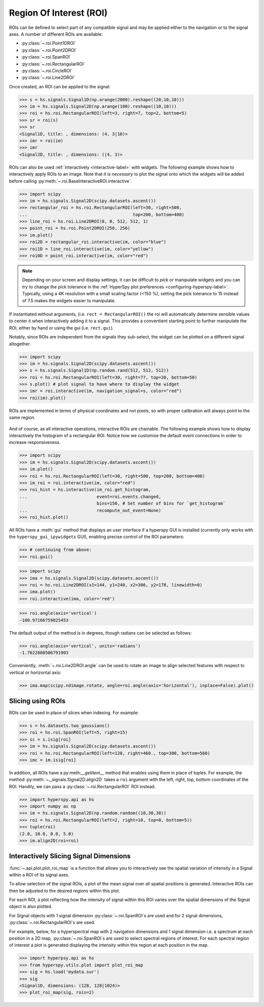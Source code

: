 
.. _roi-label:

Region Of Interest (ROI)
************************

ROIs can be defined to select part of any compatible signal and may be applied
either to the navigation or to the signal axes. A number of different ROIs are
available:

* :py:class:`~.roi.Point1DROI`
* :py:class:`~.roi.Point2DROI`
* :py:class:`~.roi.SpanROI`
* :py:class:`~.roi.RectangularROI`
* :py:class:`~.roi.CircleROI`
* :py:class:`~.roi.Line2DROI`

Once created, an ROI can be applied to the signal:

.. code-block:: python

    >>> s = hs.signals.Signal1D(np.arange(2000).reshape((20,10,10)))
    >>> im = hs.signals.Signal2D(np.arange(100).reshape((10,10)))
    >>> roi = hs.roi.RectangularROI(left=3, right=7, top=2, bottom=5)
    >>> sr = roi(s)
    >>> sr
    <Signal1D, title: , dimensions: (4, 3|10)>
    >>> imr = roi(im)
    >>> imr
    <Signal2D, title: , dimensions: (|4, 3)>

ROIs can also be used :ref:`interactively <interactive-label>` with widgets.
The following example shows how to interactively apply ROIs to an image. Note
that *it is necessary* to plot the signal onto which the widgets will be
added before calling :py:meth:`~.roi.BaseInteractiveROI.interactive`.

.. code-block:: python

    >>> import scipy
    >>> im = hs.signals.Signal2D(scipy.datasets.ascent())
    >>> rectangular_roi = hs.roi.RectangularROI(left=30, right=500,
    ...                                         top=200, bottom=400)
    >>> line_roi = hs.roi.Line2DROI(0, 0, 512, 512, 1)
    >>> point_roi = hs.roi.Point2DROI(256, 256)
    >>> im.plot()
    >>> roi2D = rectangular_roi.interactive(im, color="blue")
    >>> roi1D = line_roi.interactive(im, color="yellow")
    >>> roi0D = point_roi.interactive(im, color="red")


.. figure::  images/image_with_rois.png
  :align:   center
  :width:   500

.. figure::  images/roi1d.png
  :align:   center
  :width:   500

.. figure::  images/roi2d.png
  :align:   center
  :width:   500

.. NOTE::

    Depending on your screen and display settings, it can be difficult to `pick`
    or manipulate widgets and you can try to change the pick tolerance in
    the :ref:`HyperSpy plot preferences <configuring-hyperspy-label>`.
    Typically, using a 4K resolution with a small scaling factor (<150 %), setting
    the pick tolerance to 15 instead of 7.5 makes the widgets easier to manipulate.

If instantiated without arguments, (i.e. ``rect = RectangularROI()`` the roi
will automatically determine sensible values to center it when
interactively adding it to a signal. This provides a conventient starting point
to further manipulate the ROI, either by hand or using the gui (i.e. ``rect.gui``).

Notably, since ROIs are independent from the signals they sub-select, the widget
can be plotted on a different signal altogether.

.. code-block:: python

    >>> import scipy
    >>> im = hs.signals.Signal2D(scipy.datasets.ascent())
    >>> s = hs.signals.Signal1D(np.random.rand(512, 512, 512))
    >>> roi = hs.roi.RectangularROI(left=30, right=77, top=20, bottom=50)
    >>> s.plot() # plot signal to have where to display the widget
    >>> imr = roi.interactive(im, navigation_signal=s, color="red")
    >>> roi(im).plot()

ROIs are implemented in terms of physical coordinates and not pixels, so with
proper calibration will always point to the same region.

.. figure::  images/random_image_with_rect_roi.png
  :align:   center
  :width:   500

.. figure::  images/random_image_with_rect_roi_spectrum.png
  :align:   center
  :width:   500

.. figure::  images/roi2d.png
  :align:   center
  :width:   500


And of course, as all interactive operations, interactive ROIs are chainable.
The following example shows how to display interactively the histogram of a
rectangular ROI. Notice how we customise the default event connections in
order to increase responsiveness.


.. code-block:: python

   >>> import scipy
   >>> im = hs.signals.Signal2D(scipy.datasets.ascent())
   >>> im.plot()
   >>> roi = hs.roi.RectangularROI(left=30, right=500, top=200, bottom=400)
   >>> im_roi = roi.interactive(im, color="red")
   >>> roi_hist = hs.interactive(im_roi.get_histogram,
   ...                           event=roi.events.changed,
                                 bins=150, # Set number of bins for `get_histogram`
   ...                           recompute_out_event=None)
   >>> roi_hist.plot()


.. figure::  images/image_with_rect_roi.gif
  :align:   center
  :width:   100%

.. versionadded:: 1.3
    ROIs can be used in place of slices when indexing and to define a
    signal range in functions taken a ``signal_range`` argument.


All ROIs have a :meth:`gui` method that displays an user interface if
a hyperspy GUI is installed (currently only works with the
``hyperspy_gui_ipywidgets`` GUI), enabling precise control of the ROI
parameters:

.. code-block:: python

    >>> # continuing from above:
    >>> roi.gui()

.. figure::  images/roi_gui_control.gif
  :align:   center
  :width:   100%

.. versionadded:: 1.4
    :meth:`~.roi.Line2DROI.angle` can be used to calculate an angle between
    ROI line and one of the axes providing its name through optional argument ``axis``:

.. code-block:: python

    >>> import scipy
    >>> ima = hs.signals.Signal2D(scipy.datasets.ascent())
    >>> roi = hs.roi.Line2DROI(x1=144, y1=240, x2=306, y2=178, linewidth=0)
    >>> ima.plot()
    >>> roi.interactive(ima, color='red')

.. figure::  images/roi_line2d.png
  :align:   center
  :width:   500

.. code-block:: python

    >>> roi.angle(axis='vertical')
    -100.97166759025453

The default output of the method is in degrees, though radians can be selected
as follows:

.. code-block:: python

    >>> roi.angle(axis='vertical', units='radians')
    -1.7622880506791903

Conveniently, :meth:`~.roi.Line2DROI.angle` can be used to rotate an image to
align selected features with respect to vertical or horizontal axis:

.. code-block:: python

    >>> ima.map(scipy.ndimage.rotate, angle=roi.angle(axis='horizontal'), inplace=False).plot()

.. figure::  images/roi_line2d_rotate.png
  :align:   center
  :width:   500


.. _roi-slice-label:

Slicing using ROIs
------------------

ROIs can be used in place of slices when indexing. For example:

.. code-block:: python

    >>> s = hs.datasets.two_gaussians()
    >>> roi = hs.roi.SpanROI(left=5, right=15)
    >>> sc = s.isig[roi]
    >>> im = hs.signals.Signal2D(scipy.datasets.ascent())
    >>> roi = hs.roi.RectangularROI(left=120, right=460., top=300, bottom=560)
    >>> imc = im.isig[roi]

.. versionadded:: 1.3
    :meth:`gui` method.

.. versionadded:: 1.6
    New :meth:`__getitem__` method for all ROIs.

In addition, all ROIs have a py:meth:`__getitem__` method that enables
using them in place of tuples.
For example, the method :py:meth:`~._signals.Signal2D.align2D` takes a ``roi``
argument with the left, right, top, bottom coordinates of the ROI.
Handily, we can pass a :py:class:`~.roi.RectangularROI` ROI instead.

.. code-block:: python

    >>> import hyperspy.api as hs
    >>> import numpy as np
    >>> im = hs.signals.Signal2D(np.random.random((10,30,30))
    >>> roi = hs.roi.RectangularROI(left=2, right=10, top=0, bottom=5))
    >>> tuple(roi)
    (2.0, 10.0, 0.0, 5.0)
    >>> im.align2D(roi=roi)


Interactively Slicing Signal Dimensions
---------------------------------------

:func:`~.api.plot.plot_roi_map` is a function that allows you to
interactively see the spatial variation of intensity in a Signal
within a ROI of its signal axes.

To allow selection of the signal ROIs, a plot of the mean signal over all
spatial positions is generated. Interactive ROIs can then be adjusted to the
desired regions within this plot.

For each ROI, a plot reflecting how the intensity of signal within this ROI
varies over the spatial dimensions of the Signal object is also plotted.

For Signal objects with 1 signal dimension :py:class:`~.roi.SpanROI`\ s are used
and for 2 signal dimensions, :py:class:`~.roi.RectangularROI`\ s are used.

For example, below, for a hyperspectral map with 2 navigation dimensions and
1 signal dimension i.e. a spectrum at each position in a 2D map,
:py:class:`~.roi.SpanROI`\ s are used to select spectral regions of interest.
For each spectral region of interest a plot is generated displaying the
intensity within this region at each position in the map.

.. code-block:: python

    >>> import hyperpsy.api as hs
    >>> from hyperspy.utils.plot import plot_roi_map
    >>> sig = hs.load('mydata.sur')
    >>> sig
    <Signal1D, dimensions: (128, 128|1024)>
    >>> plot_roi_map(sig, rois=2)


.. image:: images/plot_roi_map_demo.gif
  :width: 100%
  :alt: Demo of plot_roi_map functionality.
